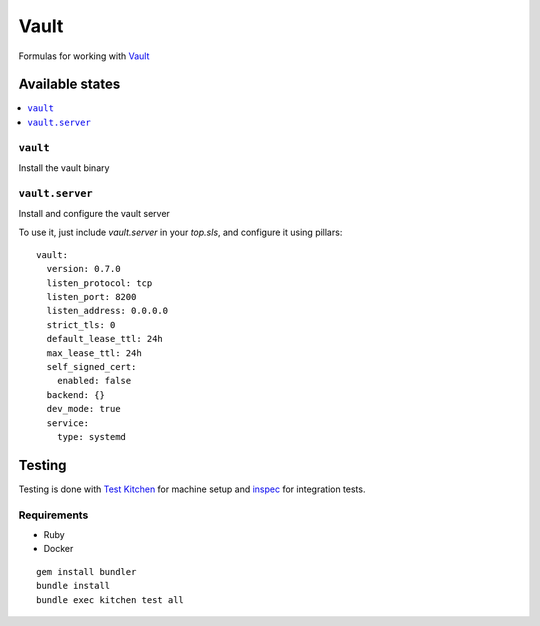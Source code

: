 ======
Vault
======

.. image:: https://travis-ci.org/saltstack-formulas/vault-formula.svg?branch=master

Formulas for working with `Vault <http://www.vaultproject.io>`_

Available states
================

.. contents::
    :local:

``vault``
----------

Install the vault binary


``vault.server``
---------------------

Install and configure the vault server

To use it, just include *vault.server* in your *top.sls*, and configure it using pillars:

::

  vault:
    version: 0.7.0
    listen_protocol: tcp
    listen_port: 8200
    listen_address: 0.0.0.0
    strict_tls: 0
    default_lease_ttl: 24h
    max_lease_ttl: 24h
    self_signed_cert:
      enabled: false
    backend: {}
    dev_mode: true
    service:
      type: systemd

Testing
=======

Testing is done with `Test Kitchen <http://kitchen.ci/>`_
for machine setup and `inspec <https://github.com/chef/inspec/>`_
for integration tests.

Requirements
------------

* Ruby
* Docker

::

    gem install bundler
    bundle install
    bundle exec kitchen test all
